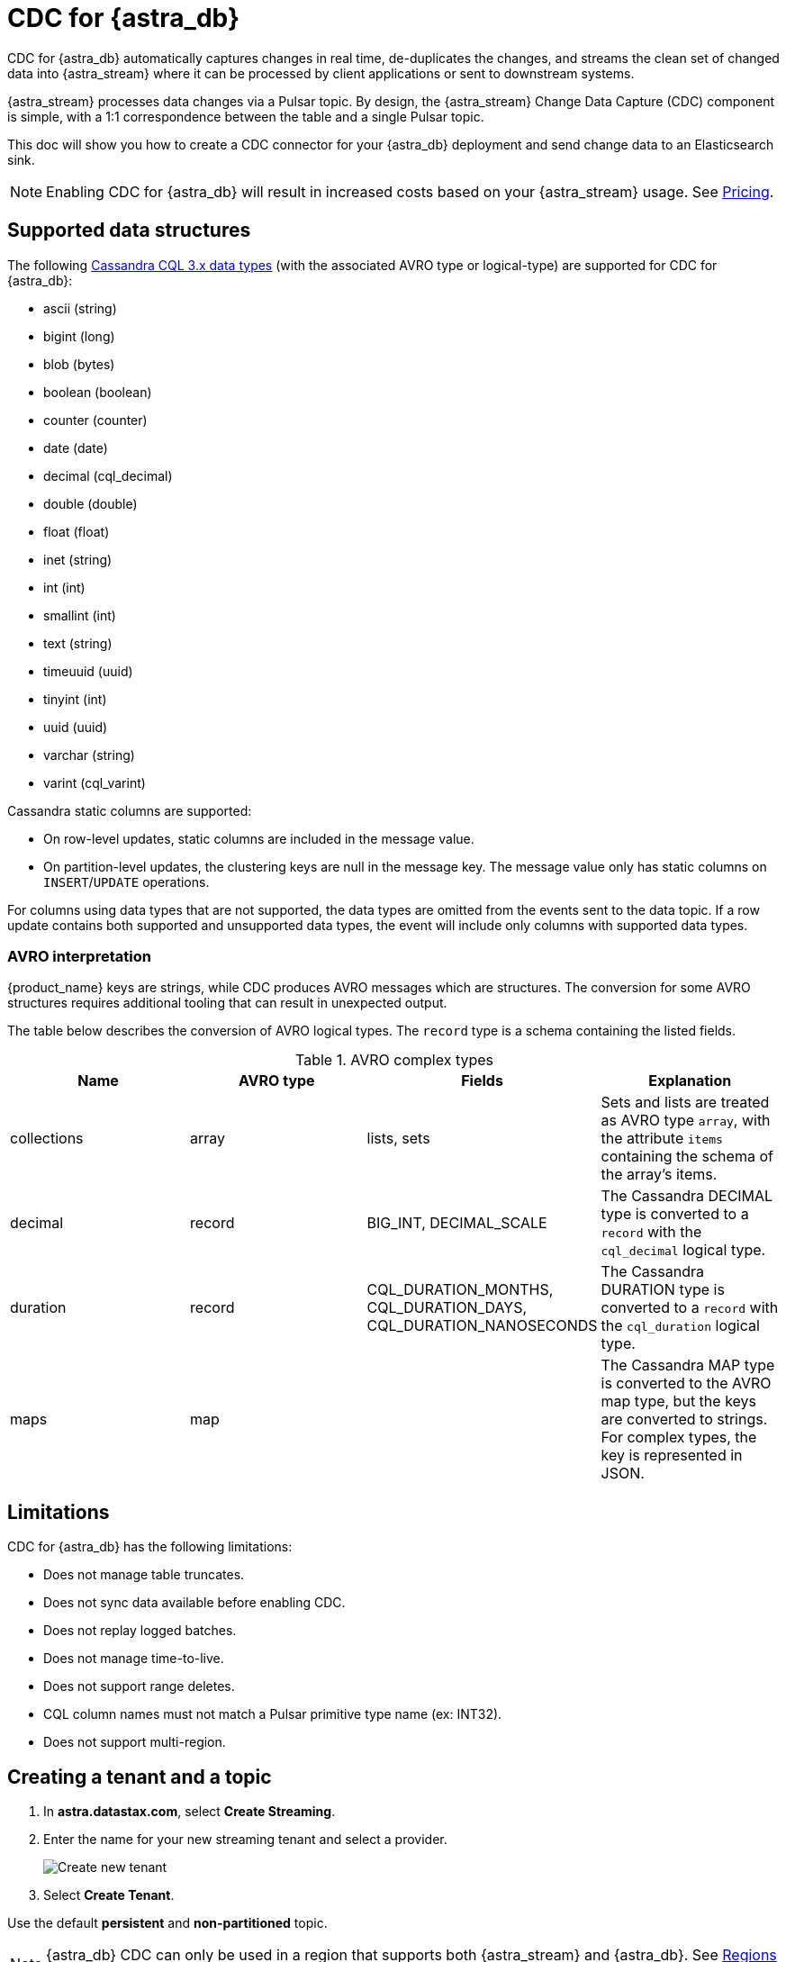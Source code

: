 = CDC for {astra_db}

CDC for {astra_db} automatically captures changes in real time, de-duplicates the changes, and streams the clean set of changed data into {astra_stream} where it can be processed by client applications or sent to downstream systems.

{astra_stream} processes data changes via a Pulsar topic. By design, the {astra_stream} Change Data Capture (CDC) component is simple, with a 1:1 correspondence between the table and a single Pulsar topic.

This doc will show you how to create a CDC connector for your {astra_db} deployment and send change data to an Elasticsearch sink.

[NOTE]
====
Enabling CDC for {astra_db} will result in increased costs based on your {astra_stream} usage. See xref:pricing-and-billing.adoc[Pricing].
====

== Supported data structures

The following https://docs.datastax.com/en/cql-oss/3.x/cql/cql_reference/cql_data_types_c.html[Cassandra CQL 3.x data types] (with the associated AVRO type or logical-type) are supported for CDC for {astra_db}:

* ascii (string)
* bigint (long)
* blob (bytes)
* boolean (boolean)
* counter (counter)
* date (date)
* decimal (cql_decimal)
* double (double)
* float (float)
* inet (string)
* int (int)
* smallint (int)
* text (string)
* timeuuid (uuid)
* tinyint (int)
* uuid (uuid)
* varchar (string)
* varint (cql_varint)

Cassandra static columns are supported:

* On row-level updates, static columns are included in the message value.
* On partition-level updates, the clustering keys are null in the message key. The message value only has static columns on `INSERT`/`UPDATE` operations.

For columns using data types that are not supported, the data types are omitted from the events sent to the data topic. If a row update contains both supported and unsupported data types, the event will include only columns with supported data types.

=== AVRO interpretation

{product_name} keys are strings, while CDC produces AVRO messages which are structures. The conversion for some AVRO structures requires additional tooling that can result in unexpected output. 

The table below describes the conversion of AVRO logical types. The `record` type is a schema containing the listed fields. 

.AVRO complex types
[cols="1,1,1,1"]
|===
|Name |AVRO type |Fields |Explanation 

|collections
|array
|lists, sets
|Sets and lists are treated as AVRO type `array`, with the attribute `items` containing the schema of the array's items.

|decimal
|record
|BIG_INT, DECIMAL_SCALE
|The Cassandra DECIMAL type is converted to a `record` with the `cql_decimal` logical type.

|duration
|record
|CQL_DURATION_MONTHS, CQL_DURATION_DAYS, CQL_DURATION_NANOSECONDS
|The Cassandra DURATION type is converted to a `record` with the `cql_duration` logical type.

|maps
|map
|
|The Cassandra MAP type is converted to the AVRO map type, but the keys are converted to strings. +
For complex types, the key is represented in JSON.

|===

== Limitations

CDC for {astra_db} has the following limitations:

* Does not manage table truncates.
* Does not sync data available before enabling CDC.
* Does not replay logged batches.
* Does not manage time-to-live.
* Does not support range deletes.
* CQL column names must not match a Pulsar primitive type name (ex: INT32).
* Does not support multi-region.

== Creating a tenant and a topic

. In *astra.datastax.com*, select *Create Streaming*.
. Enter the name for your new streaming tenant and select a provider.
+
image::astream-create-tenant.png[Create new tenant]

. Select *Create Tenant*.

Use the default *persistent* and *non-partitioned* topic.

[NOTE]
====
{astra_db} CDC can only be used in a region that supports both {astra_stream} and {astra_db}. See https://docs.datastax.com/en/astra-streaming/docs/astream-regions.html[Regions] for more information.
====

== Creating a table

. In your https://docs.datastax.com/en/astra/docs/creating-your-astra-database.html[database], create a table with a primary key column:
+
[source]
----
CREATE TABLE IF NOT EXISTS <keyspacename>.tbl1 (key text PRIMARY KEY, c1 text);
----

. Confirm you created your table:
+
[source]
----
select * from <mykeyspace>.tbl1;
----
+
Results:
+
image::astream-create-cdc-table.png[Create a CDC table]

== Connecting to CDC for {astra_db}

. Select the *CDC* tab in your database dashboard.
. Select *Enable CDC*.
. Complete the fields to connect CDC.
+
image::astream-enable-cdc.png[Enable CDC]

. Select *Enable CDC*.
Once created, your CDC connector will appear:

image::astream-create-cdc-confirmed.png[Confirm CDC Created]

== Connecting Elasticsearch sink

Once you have created your CDC connector, connect an Elasticsearch sink to it. DataStax recommends using the default {astra_db} settings.

. Select *Add Elastic Search Sink* from the database CDC console to enforce the default settings. 
+
image::astream-connect-ecs-cdc.png[Connect ECS Sink]

. Use your Elasticsearch deployment to complete the fields.
+
To find your *Elasticsearch URL*, navigate to your deployment within the Elastic Common Schema (ECS).
Copy the Elasticsearch endpoint to the *Elastic Search URL* field. 
+
image::astream-ecs-find-url.png[Find ECS URL]

. Complete the remaining fields.
+
Most values will auto-populate. These values are recommended:
+
* `ignoreKey` as `false`
* `nullValueAction` as `DELETE`
* `schemaEnable` as `true`
+
image::astream-ecs-sink-options.png[Connect ECS Sink]

. When the fields are completed, select *Create*.

If creation is successful, `<sink-name> created successfully` will print at the top of the screen. You can confirm your new sink was created in the *Sinks* tab.

image::astream-sink-created-confirm.png[ECS Created]

== Sending messages

Let's process some changes with CDC.

. Go to the CQL console.
. Modify the table you created. 
+
[source]
----
INSERT INTO <keyspacename>.tbl1 (key,c1) VALUES ('32a','bob3123');
INSERT INTO <keyspacename>.tbl1 (key,c1) VALUES ('32b','bob3123b');
----

. Confirm the changes you've made:
+
[source]
----
select * from <keyspacename>.tbl1;
----
+
Results:
+
image::astream-table-change.png[Table Changes]

== Confirming ECS is receiving data

To confirm ECS is receiving your CDC changes, use a `curl` request to your ECS deployment.

. Get your index name from your ECS sink tab:
+
image::astream-ecs-index.png[ECS Index]

. Issue your `curl` request with your Elastic `username`, `password`, and `index name`:

+
[source,curl]
----
curl  -u <username>:<password>  \
   -XGET "https://asdev.es.westus2.azure.elastic-cloud.com:9243/<index_name>.tbl1/_search?pretty=true"  \
   -H 'Content-Type: application/json'
----

+
[NOTE]
====
If you have a trial account, the username is `elastic`.
====

You will receive a JSON response with your changes to the index, which confirms {astra_stream} is sending your CDC changes to your ECS sink.

[source,json]
----
{
    "_index" : "index.tbl1",
    "_type" : "_doc",
    "_id" : "32a",
    "_score" : 1.0,
    "_source" : {
        "c1" : "bob3123"
    }
}
{
    "_index" : "index.tbl1",
    "_type" : "_doc",
    "_id" : "32b",
    "_score" : 1.0,
    "_source" : {
        "c1" : "bob3123b"
    }
}
----


== What's next?

* https://docs.datastax.com/en/astra-streaming/docs/astream-faq.html[Browse the Astra Streaming FAQ.]
* https://docs.datastax.com/en/astra-streaming/docs/astream-code-examples.html[Check out the Astra Streaming code examples.]
